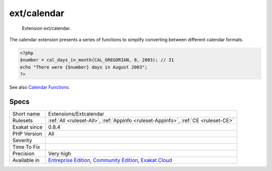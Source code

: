 .. _extensions-extcalendar:

.. _ext-calendar:

ext/calendar
++++++++++++

  Extension ext/calendar.

The calendar extension presents a series of functions to simplify converting between different calendar formats. 


.. code-block:: php
   
   <?php
   $number = cal_days_in_month(CAL_GREGORIAN, 8, 2003); // 31
   echo "There were {$number} days in August 2003";
   ?>

See also `Calendar Functions <http://www.php.net/manual/en/ref.calendar.php>`_.


Specs
_____

+--------------+-----------------------------------------------------------------------------------------------------------------------------------------------------------------------------------------+
| Short name   | Extensions/Extcalendar                                                                                                                                                                  |
+--------------+-----------------------------------------------------------------------------------------------------------------------------------------------------------------------------------------+
| Rulesets     | :ref:`All <ruleset-All>`, :ref:`Appinfo <ruleset-Appinfo>`, :ref:`CE <ruleset-CE>`                                                                                                      |
+--------------+-----------------------------------------------------------------------------------------------------------------------------------------------------------------------------------------+
| Exakat since | 0.8.4                                                                                                                                                                                   |
+--------------+-----------------------------------------------------------------------------------------------------------------------------------------------------------------------------------------+
| PHP Version  | All                                                                                                                                                                                     |
+--------------+-----------------------------------------------------------------------------------------------------------------------------------------------------------------------------------------+
| Severity     |                                                                                                                                                                                         |
+--------------+-----------------------------------------------------------------------------------------------------------------------------------------------------------------------------------------+
| Time To Fix  |                                                                                                                                                                                         |
+--------------+-----------------------------------------------------------------------------------------------------------------------------------------------------------------------------------------+
| Precision    | Very high                                                                                                                                                                               |
+--------------+-----------------------------------------------------------------------------------------------------------------------------------------------------------------------------------------+
| Available in | `Entreprise Edition <https://www.exakat.io/entreprise-edition>`_, `Community Edition <https://www.exakat.io/community-edition>`_, `Exakat Cloud <https://www.exakat.io/exakat-cloud/>`_ |
+--------------+-----------------------------------------------------------------------------------------------------------------------------------------------------------------------------------------+


